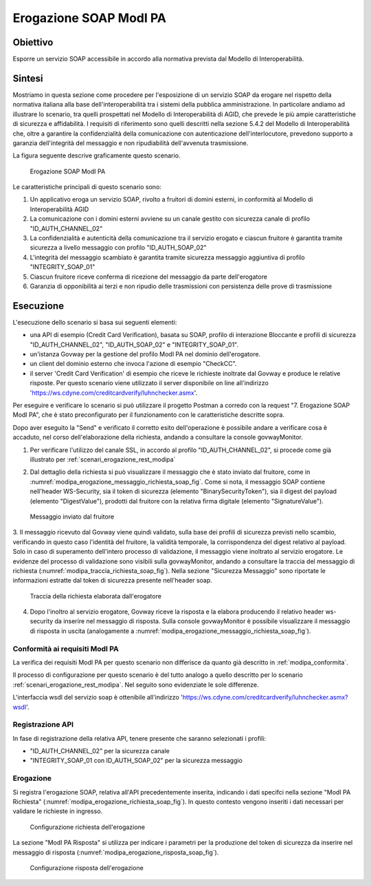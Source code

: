 .. _modipa_erogazione_soap:

Erogazione SOAP ModI PA
=======================

Obiettivo
---------
Esporre un servizio SOAP accessibile in accordo alla normativa prevista dal Modello di Interoperabilità.

Sintesi
-------
Mostriamo in questa sezione come procedere per l'esposizione di un servizio SOAP da erogare nel rispetto della normativa italiana alla base dell'interoperabilità tra i sistemi della pubblica amministrazione. In particolare andiamo ad illustrare lo scenario, tra quelli prospettati nel Modello di Interoperabilità di AGID, che prevede le più ampie caratteristiche di sicurezza e affidabilità.
I requisiti di riferimento sono quelli descritti nella sezione 5.4.2 del Modello di Interoperabilità che, oltre a garantire la confidenzialità della comunicazione con autenticazione dell'interlocutore, prevedono supporto a garanzia dell'integrità del messaggio e non ripudiabilità dell'avvenuta trasmissione.

La figura seguente descrive graficamente questo scenario.

   .. figure:: ../_figure_scenari/ErogazioneModIPA_SOAP.png
    :scale: 80%
    :align: center
    :name: erogazione_modipa_soap_fig

    Erogazione SOAP ModI PA

Le caratteristiche principali di questo scenario sono:

1. Un applicativo eroga un servizio SOAP, rivolto a fruitori di domini esterni, in conformità al Modello di Interoperabilità AGID
2. La comunicazione con i domini esterni avviene su un canale gestito con sicurezza canale di profilo "ID_AUTH_CHANNEL_02"
3. La confidenzialità e autenticità della comunicazione tra il servizio erogato e ciascun fruitore è garantita tramite sicurezza a livello messaggio con profilo "ID_AUTH_SOAP_02"
4. L'integrità del messaggio scambiato è garantita tramite sicurezza messaggio aggiuntiva di profilo "INTEGRITY_SOAP_01"
5. Ciascun fruitore riceve conferma di ricezione del messaggio da parte dell'erogatore
6. Garanzia di opponibilità ai terzi e non ripudio delle trasmissioni con persistenza delle prove di trasmissione

Esecuzione
----------
L'esecuzione dello scenario si basa sui seguenti elementi:

- una API di esempio (Credit Card Verification), basata su SOAP, profilo di interazione Bloccante e profili di sicurezza "ID_AUTH_CHANNEL_02", "ID_AUTH_SOAP_02" e "INTEGRITY_SOAP_01".
- un'istanza Govway per la gestione del profilo ModI PA nel dominio dell'erogatore.
- un client del dominio esterno che invoca l'azione di esempio "CheckCC".
- il server 'Credit Card Verification' di esempio che riceve le richieste inoltrate dal Govway e produce le relative risposte. Per questo scenario viene utilizzato il server disponibile on line all'indirizzo 'https://ws.cdyne.com/creditcardverify/luhnchecker.asmx'.

Per eseguire e verificare lo scenario si può utilizzare il progetto Postman a corredo con la request "7. Erogazione SOAP ModI PA", che è stato preconfigurato per il funzionamento con le caratteristiche descritte sopra.

Dopo aver eseguito la "Send" e verificato il corretto esito dell'operazione è possibile andare a verificare cosa è accaduto, nel corso dell'elaborazione della richiesta, andando a consultare la console govwayMonitor.

1. Per verificare l'utilizzo del canale SSL, in accordo al profilo "ID_AUTH_CHANNEL_02", si procede come già illustrato per :ref:`scenari_erogazione_rest_modipa`

2. Dal dettaglio della richiesta si può visualizzare il messaggio che è stato inviato dal fruitore, come in :numref:`modipa_erogazione_messaggio_richiesta_soap_fig`. Come si nota, il messaggio SOAP contiene nell'header WS-Security, sia il token di sicurezza (elemento "BinarySecurityToken"), sia il digest del payload (elemento "DigestValue"), prodotti dal fruitore con la relativa firma digitale (elemento "SignatureValue").

   .. figure:: ../_figure_scenari/modipa_erogazione_messaggio_richiesta_soap.png
    :scale: 80%
    :align: center
    :name: modipa_erogazione_messaggio_richiesta_soap_fig

    Messaggio inviato dal fruitore

3. Il messaggio ricevuto dal Govway viene quindi validato, sulla base dei profili di sicurezza previsti nello scambio, verificando in questo caso l'identità del fruitore, la validità temporale, la corrispondenza del digest relativo al payload. Solo in caso di superamento dell'intero processo di validazione, il messaggio viene inoltrato al servizio erogatore.
Le evidenze del processo di validazione sono visibili sulla govwayMonitor, andando a consultare la traccia del messaggio di richiesta (:numref:`modipa_traccia_richiesta_soap_fig`). Nella sezione "Sicurezza Messaggio" sono riportate le informazioni estratte dal token di sicurezza presente nell'header soap.

   .. figure:: ../_figure_scenari/modipa_traccia_richiesta_soap.png
    :scale: 80%
    :align: center
    :name: modipa_traccia_richiesta_soap_fig

    Traccia della richiesta elaborata dall'erogatore

4. Dopo l'inoltro al servizio erogatore, Govway riceve la risposta e la elabora producendo il relativo header ws-security da inserire nel messaggio di risposta. Sulla console govwayMonitor è possibile visualizzare il messaggio di risposta in uscita (analogamente a :numref:`modipa_erogazione_messaggio_richiesta_soap_fig`).


Conformità ai requisiti ModI PA
~~~~~~~~~~~~~~~~~~~~~~~~~~~~~~~
La verifica dei requisiti ModI PA per questo scenario non differisce da quanto già descritto in :ref:`modipa_conformita`.

Il processo di configurazione per questo scenario è del tutto analogo a quello descritto per lo scenario :ref:`scenari_erogazione_rest_modipa`. Nel seguito sono evidenziate le sole differenze. 

L'interfaccia wsdl del servizio soap è ottenibile all'indirizzo 'https://ws.cdyne.com/creditcardverify/luhnchecker.asmx?wsdl'.

Registrazione API
~~~~~~~~~~~~~~~~~
In fase di registrazione della relativa API, tenere presente che saranno selezionati i profili:

- "ID_AUTH_CHANNEL_02" per la sicurezza canale
- "INTEGRITY_SOAP_01 con ID_AUTH_SOAP_02" per la sicurezza messaggio


Erogazione
~~~~~~~~~~
Si registra l'erogazione SOAP, relativa all'API precedentemente inserita, indicando i dati specifci nella sezione "ModI PA Richiesta" (:numref:`modipa_erogazione_richiesta_soap_fig`). In questo contesto vengono inseriti i dati necessari per validare le richieste in ingresso.

   .. figure:: ../_figure_scenari/modipa_erogazione_richiesta_soap.png
    :scale: 80%
    :align: center
    :name: modipa_erogazione_richiesta_soap_fig

    Configurazione richiesta dell'erogazione

La sezione "ModI PA Risposta" si utilizza per indicare i parametri per la produzione del token di sicurezza da inserire nel messaggio di risposta (:numref:`modipa_erogazione_risposta_soap_fig`).

   .. figure:: ../_figure_scenari/modipa_erogazione_risposta_soap.png
    :scale: 80%
    :align: center
    :name: modipa_erogazione_risposta_soap_fig

    Configurazione risposta dell'erogazione
